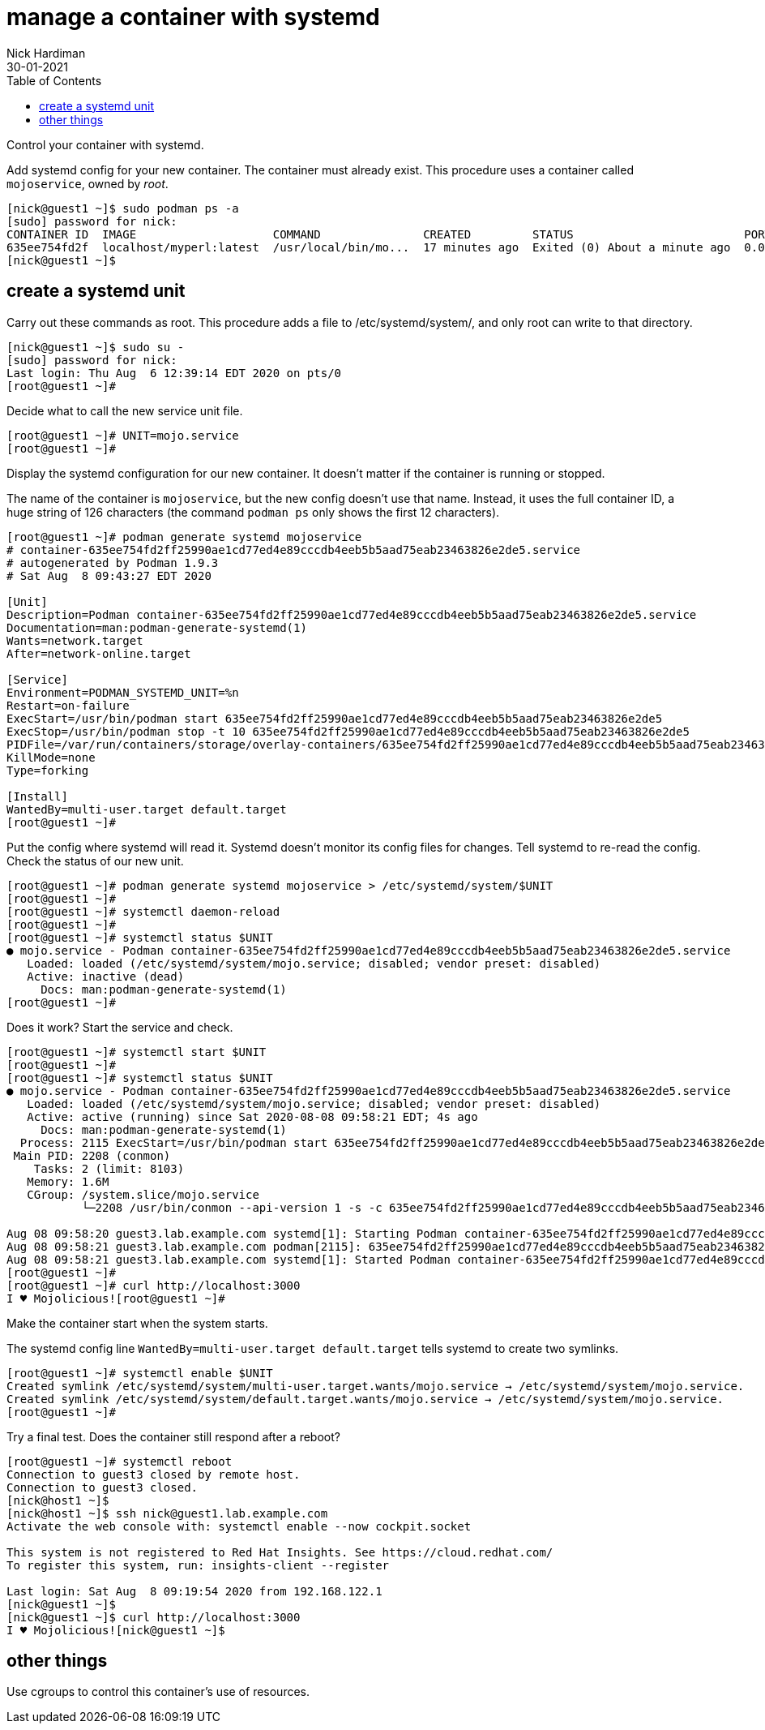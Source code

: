 = manage a container with systemd
Nick Hardiman 
:source-highlighter: pygments
:toc:
:revdate: 30-01-2021

Control your container with systemd.


Add systemd config for your new container.
The container must already exist. 
This procedure uses a container called `mojoservice`, owned by _root_.  

[source,shell]
----
[nick@guest1 ~]$ sudo podman ps -a
[sudo] password for nick: 
CONTAINER ID  IMAGE                    COMMAND               CREATED         STATUS                         PORTS                   NAMES
635ee754fd2f  localhost/myperl:latest  /usr/local/bin/mo...  17 minutes ago  Exited (0) About a minute ago  0.0.0.0:3000->3000/tcp  mojoservice
[nick@guest1 ~]$ 
----


== create a systemd unit

Carry out these commands as root. 
This procedure adds a file to /etc/systemd/system/, and only root can write to that directory. 

[source,shell]
----
[nick@guest1 ~]$ sudo su -
[sudo] password for nick: 
Last login: Thu Aug  6 12:39:14 EDT 2020 on pts/0
[root@guest1 ~]# 
----

Decide what to call the new service unit file. 

[source,shell]
----
[root@guest1 ~]# UNIT=mojo.service
[root@guest1 ~]# 
----

Display the systemd configuration for our new container. 
It doesn't matter if the container is running or stopped.

The name of the container is `mojoservice`, but the new config doesn't use that name. 
Instead, it uses the full container ID, a huge string of 126 characters
(the command `podman ps` only shows the first 12 characters). 


[source,shell]
----
[root@guest1 ~]# podman generate systemd mojoservice
# container-635ee754fd2ff25990ae1cd77ed4e89cccdb4eeb5b5aad75eab23463826e2de5.service
# autogenerated by Podman 1.9.3
# Sat Aug  8 09:43:27 EDT 2020

[Unit]
Description=Podman container-635ee754fd2ff25990ae1cd77ed4e89cccdb4eeb5b5aad75eab23463826e2de5.service
Documentation=man:podman-generate-systemd(1)
Wants=network.target
After=network-online.target

[Service]
Environment=PODMAN_SYSTEMD_UNIT=%n
Restart=on-failure
ExecStart=/usr/bin/podman start 635ee754fd2ff25990ae1cd77ed4e89cccdb4eeb5b5aad75eab23463826e2de5
ExecStop=/usr/bin/podman stop -t 10 635ee754fd2ff25990ae1cd77ed4e89cccdb4eeb5b5aad75eab23463826e2de5
PIDFile=/var/run/containers/storage/overlay-containers/635ee754fd2ff25990ae1cd77ed4e89cccdb4eeb5b5aad75eab23463826e2de5/userdata/conmon.pid
KillMode=none
Type=forking

[Install]
WantedBy=multi-user.target default.target
[root@guest1 ~]# 
----

Put the config where systemd will read it. 
Systemd doesn't monitor its config files for changes. 
Tell systemd to re-read the config. 
Check the status of our new unit.

[source,shell]
----
[root@guest1 ~]# podman generate systemd mojoservice > /etc/systemd/system/$UNIT
[root@guest1 ~]# 
[root@guest1 ~]# systemctl daemon-reload 
[root@guest1 ~]# 
[root@guest1 ~]# systemctl status $UNIT
● mojo.service - Podman container-635ee754fd2ff25990ae1cd77ed4e89cccdb4eeb5b5aad75eab23463826e2de5.service
   Loaded: loaded (/etc/systemd/system/mojo.service; disabled; vendor preset: disabled)
   Active: inactive (dead)
     Docs: man:podman-generate-systemd(1)
[root@guest1 ~]# 
----

Does it work?
Start the service and check. 

[source,shell]
----
[root@guest1 ~]# systemctl start $UNIT
[root@guest1 ~]# 
[root@guest1 ~]# systemctl status $UNIT
● mojo.service - Podman container-635ee754fd2ff25990ae1cd77ed4e89cccdb4eeb5b5aad75eab23463826e2de5.service
   Loaded: loaded (/etc/systemd/system/mojo.service; disabled; vendor preset: disabled)
   Active: active (running) since Sat 2020-08-08 09:58:21 EDT; 4s ago
     Docs: man:podman-generate-systemd(1)
  Process: 2115 ExecStart=/usr/bin/podman start 635ee754fd2ff25990ae1cd77ed4e89cccdb4eeb5b5aad75eab23463826e2de5 (code=exited, stat>
 Main PID: 2208 (conmon)
    Tasks: 2 (limit: 8103)
   Memory: 1.6M
   CGroup: /system.slice/mojo.service
           └─2208 /usr/bin/conmon --api-version 1 -s -c 635ee754fd2ff25990ae1cd77ed4e89cccdb4eeb5b5aad75eab23463826e2de5 -u 635ee75>

Aug 08 09:58:20 guest3.lab.example.com systemd[1]: Starting Podman container-635ee754fd2ff25990ae1cd77ed4e89cccdb4eeb5b5aad75eab234>
Aug 08 09:58:21 guest3.lab.example.com podman[2115]: 635ee754fd2ff25990ae1cd77ed4e89cccdb4eeb5b5aad75eab23463826e2de5
Aug 08 09:58:21 guest3.lab.example.com systemd[1]: Started Podman container-635ee754fd2ff25990ae1cd77ed4e89cccdb4eeb5b5aad75eab2346>
[root@guest1 ~]# 
[root@guest1 ~]# curl http://localhost:3000
I ♥ Mojolicious![root@guest1 ~]# 
----

Make the container start when the system starts. 

The systemd config line `WantedBy=multi-user.target default.target` tells systemd to create two symlinks. 

[source,shell]
----
[root@guest1 ~]# systemctl enable $UNIT
Created symlink /etc/systemd/system/multi-user.target.wants/mojo.service → /etc/systemd/system/mojo.service.
Created symlink /etc/systemd/system/default.target.wants/mojo.service → /etc/systemd/system/mojo.service.
[root@guest1 ~]# 
----


Try a final test. Does the container still respond after a reboot?

[source,shell]
----
[root@guest1 ~]# systemctl reboot
Connection to guest3 closed by remote host.
Connection to guest3 closed.
[nick@host1 ~]$ 
[nick@host1 ~]$ ssh nick@guest1.lab.example.com
Activate the web console with: systemctl enable --now cockpit.socket

This system is not registered to Red Hat Insights. See https://cloud.redhat.com/
To register this system, run: insights-client --register

Last login: Sat Aug  8 09:19:54 2020 from 192.168.122.1
[nick@guest1 ~]$ 
[nick@guest1 ~]$ curl http://localhost:3000
I ♥ Mojolicious![nick@guest1 ~]$ 
----

== other things 

Use cgroups to control this container's use of resources. 
